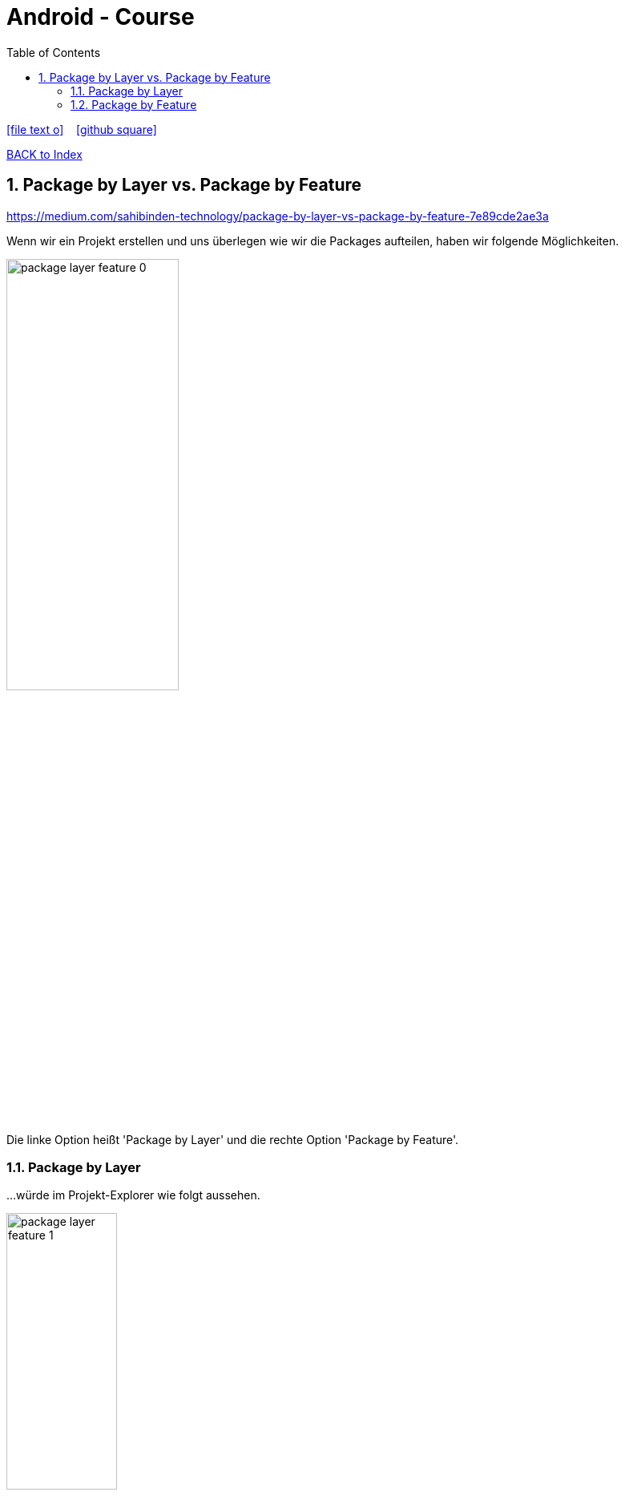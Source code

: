 = Android - Course
ifndef::imagesdir[:imagesdir: images]
:icons: font
:source-highlighter: highlight.js
:experimental:
:sectnums:
:toc:
ifdef::backend-html5[]

// https://fontawesome.com/v4.7.0/icons/
icon:file-text-o[link=https://raw.githubusercontent.com/UnterrainerInformatik/documents/main/asciidocs/{docname}.adoc] ‏ ‏ ‎
icon:github-square[link=https://github.com/UnterrainerInformatik/documents] ‏ ‏ ‎
endif::backend-html5[]

link:https://unterrainerinformatik.github.io/lectures/index.html[BACK to Index]

== Package by Layer vs. Package by Feature
link:https://medium.com/sahibinden-technology/package-by-layer-vs-package-by-feature-7e89cde2ae3a[]

Wenn wir ein Projekt erstellen und uns überlegen wie wir die Packages aufteilen, haben wir folgende Möglichkeiten.

image:package-layer-feature-0.png[align="center",width="50%"]

Die linke Option heißt 'Package by Layer' und die rechte Option 'Package by Feature'.

=== Package by Layer
...würde im Projekt-Explorer wie folgt aussehen.

image:package-layer-feature-1.png[align="center",width="40%"]

Hier werden die Packages (Ebenen) nach Layer vergeben.
Alle JPAs sind in einem Package, sowie auch alle Entities oder Repositories, etc...

Für kleinere Projekte zu empfehlen.

=== Package by Feature 

image:package-layer-feature-2.png[align="center",width="40%"]

Hier werden die Packages (Ebenen) nach Features ausgerichtet.
Wir haben zum Beispiel die REST-Schnittstelle 'accounting', die sich komplett in einem eigenen Package befindet.

Vorteil davon ist, dass dies schon eine Vorstufe zur Zerteilung zu Microservices ist. So eingeteilte Projekte können damit besser zerlegt werden.

Die Kapselung ist hier besser, da die Klassen teilweise auf package-private gesetzt werden können und somit nur innerhalb des Packages sichtbar sind.
Im Falle des 'Package by Layer' wären die Klassen alle public und somit von überall sichtbar.

Wird als Refactoring für mittlere Projekte empfohlen.
